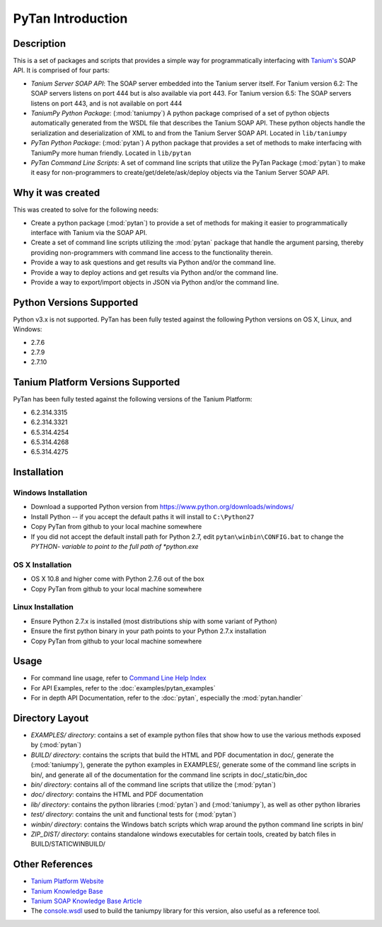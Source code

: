 PyTan Introduction
==========================

Description
---------------------------------

This is a set of packages and scripts that provides a simple way for programmatically interfacing with `Tanium's <http://www.tanium.com>`_ SOAP API. It is comprised of four parts:

* *Tanium Server SOAP API*: The SOAP server embedded into the Tanium server itself. For Tanium version 6.2: The SOAP servers listens on port 444 but is also available via port 443. For Tanium version 6.5: The SOAP servers listens on port 443, and is not available on port 444
* *TaniumPy Python Package*: (:mod:`taniumpy`) A python package comprised of a set of python objects automatically generated from the WSDL file that describes the Tanium SOAP API. These python objects handle the serialization and deserialization of XML to and from the Tanium Server SOAP API. Located in ``lib/taniumpy``
* *PyTan Python Package*: (:mod:`pytan`) A python package that provides a set of methods to make interfacing with TaniumPy more human friendly. Located in ``lib/pytan``
* *PyTan Command Line Scripts*: A set of command line scripts that utilize the PyTan Package (:mod:`pytan`) to make it easy for non-programmers to create/get/delete/ask/deploy objects via the Tanium Server SOAP API.

Why it was created
---------------------------------

This was created to solve for the following needs:

* Create a python package (:mod:`pytan`) to provide a set of methods for making it easier to programmatically interface with Tanium via the SOAP API.
* Create a set of command line scripts utilizing the :mod:`pytan` package that handle the argument parsing, thereby providing non-programmers with command line access to the functionality therein.
* Provide a way to ask questions and get results via Python and/or the command line.
* Provide a way to deploy actions and get results via Python and/or the command line.
* Provide a way to export/import objects in JSON via Python and/or the command line.

Python Versions Supported
---------------------------------

Python v3.x is not supported. PyTan has been fully tested against the following Python versions on OS X, Linux, and Windows:

* 2.7.6
* 2.7.9
* 2.7.10

Tanium Platform Versions Supported
----------------------------------

PyTan has been fully tested against the following versions of the Tanium Platform:

* 6.2.314.3315
* 6.2.314.3321
* 6.5.314.4254
* 6.5.314.4268
* 6.5.314.4275

Installation
---------------------------------

Windows Installation
~~~~~~~~~~~~~~~~~~~~~~~~~~~~~~~~~~

* Download a supported Python version from https://www.python.org/downloads/windows/
* Install Python -- if you accept the default paths it will install to ``C:\Python27``
* Copy PyTan from github to your local machine somewhere
* If you did not accept the default install path for Python 2.7, edit ``pytan\winbin\CONFIG.bat`` to change the *PYTHON- variable to point to the full path of *python.exe*

OS X Installation
~~~~~~~~~~~~~~~~~~~~~~~~~~~~~~~~~~

* OS X 10.8 and higher come with Python 2.7.6 out of the box
* Copy PyTan from github to your local machine somewhere

Linux Installation
~~~~~~~~~~~~~~~~~~~~~~~~~~~~~~~~~~

* Ensure Python 2.7.x is installed (most distributions ship with some variant of Python)
* Ensure the first python binary in your path points to your Python 2.7.x installation
* Copy PyTan from github to your local machine somewhere

Usage
---------------------------------

* For command line usage, refer to `Command Line Help Index <_static/bin_doc/index.html>`_
* For API Examples, refer to the :doc:`examples/pytan_examples`
* For in depth API Documentation, refer to the :doc:`pytan`, especially the :mod:`pytan.handler`

Directory Layout
---------------------------------

* *EXAMPLES/ directory*: contains a set of example python files that show how to use the various methods exposed by (:mod:`pytan`)
* *BUILD/ directory*: contains the scripts that build the HTML and PDF documentation in doc/, generate the (:mod:`taniumpy`), generate the python examples in EXAMPLES/, generate some of the command line scripts in bin/, and generate all of the documentation for the command line scripts in doc/_static/bin_doc
* *bin/ directory*: contains all of the command line scripts that utilize the (:mod:`pytan`)
* *doc/ directory*: contains the HTML and PDF documentation
* *lib/ directory*: contains the python libraries (:mod:`pytan`) and (:mod:`taniumpy`), as well as other python libraries
* *test/ directory*: contains the unit and functional tests for (:mod:`pytan`)
* *winbin/ directory*: contains the Windows batch scripts which wrap around the python command line scripts in bin/
* *ZIP_DIST/ directory*: contains standalone windows executables for certain tools, created by batch files in BUILD/STATICWINBUILD/

Other References
---------------------------------

* `Tanium Platform Website <http://www.tanium.com>`_
* `Tanium Knowledge Base <https://kb.tanium.com>`_
* `Tanium SOAP Knowledge Base Article <https://kb.tanium.com/SOAP>`_
* The `console.wsdl <console.wsdl>`_ used to build the taniumpy library for this version, also useful as a reference tool.
